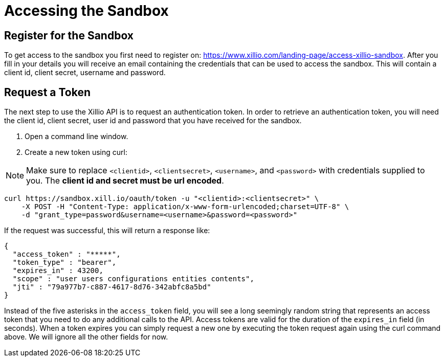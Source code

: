 [#accessing-sandbox]
= Accessing the Sandbox

[#register]
== Register for the Sandbox

To get access to the sandbox you first need to register on: https://www.xillio.com/landing-page/access-xillio-sandbox.
After you fill in your details you will receive an email containing the credentials that can be used to access the sandbox.
This will contain a client id, client secret, username and password.

[#authenticating]
== Request a Token
The next step to use the Xillio API is to request an authentication token. In order to retrieve an authentication token,
you will need the client id, client secret, user id and password that you have received for the sandbox.

1. Open a command line window.
2. Create a new token using curl:

NOTE: Make sure to replace `<clientid>`, `<clientsecret>`, `<username>`, and `<password>` with credentials supplied to you.
The *client id and secret must be url encoded*.

[source,bash]
----
curl https://sandbox.xill.io/oauth/token -u "<clientid>:<clientsecret>" \
    -X POST -H "Content-Type: application/x-www-form-urlencoded;charset=UTF-8" \
    -d "grant_type=password&username=<username>&password=<password>"
----

If the request was successful, this will return a response like:

[source, json]
----
{
  "access_token" : "*****",
  "token_type" : "bearer",
  "expires_in" : 43200,
  "scope" : "user users configurations entities contents",
  "jti" : "79a977b7-c887-4617-8d76-342abfc8a5bd"
}
----

Instead of the five asterisks in the `access_token` field, you will see a long seemingly random string that represents an access token that you need to do any additional calls to the API.
Access tokens are valid for the duration of the `expires_in` field (in seconds).
When a token expires you can simply request a new one by executing the token request again using the curl command above.
We will ignore all the other fields for now.
